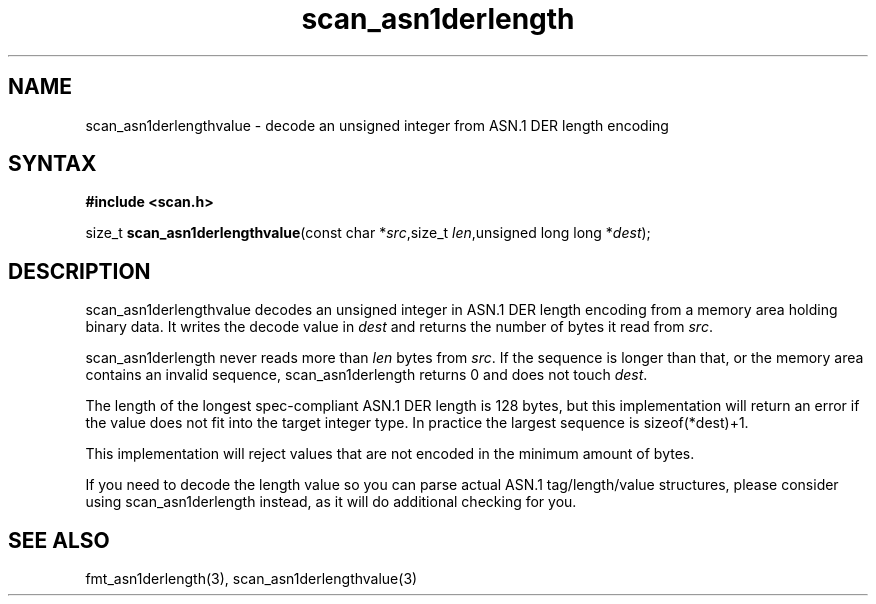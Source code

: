 .TH scan_asn1derlength 3
.SH NAME
scan_asn1derlengthvalue \- decode an unsigned integer from ASN.1 DER length encoding
.SH SYNTAX
.B #include <scan.h>

size_t \fBscan_asn1derlengthvalue\fP(const char *\fIsrc\fR,size_t \fIlen\fR,unsigned long long *\fIdest\fR);
.SH DESCRIPTION
scan_asn1derlengthvalue decodes an unsigned integer in ASN.1 DER length encoding
from a memory area holding binary data.  It writes the decode value in
\fIdest\fR and returns the number of bytes it read from \fIsrc\fR.

scan_asn1derlength never reads more than \fIlen\fR bytes from \fIsrc\fR.  If the
sequence is longer than that, or the memory area contains an invalid
sequence, scan_asn1derlength returns 0 and does not touch \fIdest\fR.

The length of the longest spec-compliant ASN.1 DER length is 128 bytes,
but this implementation will return an error if the value does not fit
into the target integer type.  In practice the largest sequence is
sizeof(*dest)+1.

This implementation will reject values that are not encoded in the
minimum amount of bytes.

If you need to decode the length value so you can parse actual ASN.1
tag/length/value structures, please consider using scan_asn1derlength
instead, as it will do additional checking for you.
.SH "SEE ALSO"
fmt_asn1derlength(3), scan_asn1derlengthvalue(3)
